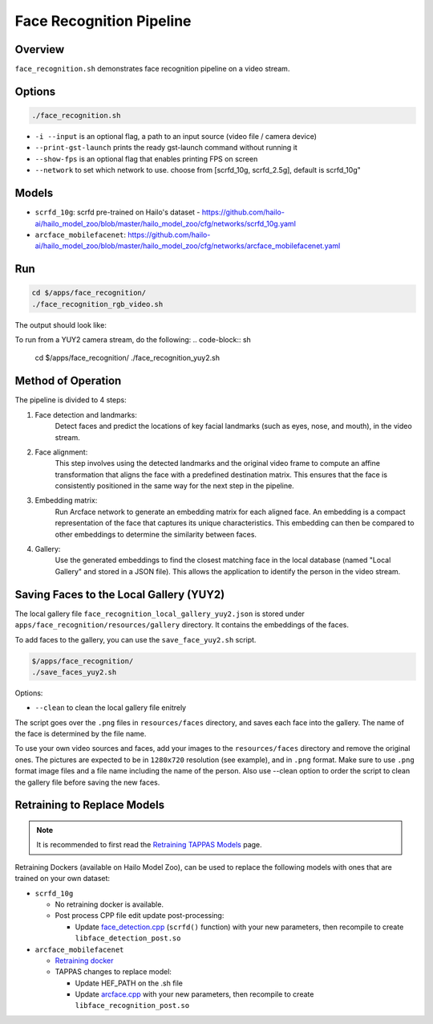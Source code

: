 Face Recognition Pipeline
=========================

Overview
--------
``face_recognition.sh`` demonstrates face recognition pipeline on a video stream.

Options
-------

.. code-block:: sh

   ./face_recognition.sh


* ``-i --input`` is an optional flag, a path to an input source (video file / camera device)
* ``--print-gst-launch`` prints the ready gst-launch command without running it
* ``--show-fps`` is an optional flag that enables printing FPS on screen
* ``--network``  to set which network to use. choose from [scrfd_10g, scrfd_2.5g], default is scrfd_10g"

Models
------
* ``scrfd_10g``: scrfd pre-trained on Hailo's dataset - https://github.com/hailo-ai/hailo_model_zoo/blob/master/hailo_model_zoo/cfg/networks/scrfd_10g.yaml
* ``arcface_mobilefacenet``: https://github.com/hailo-ai/hailo_model_zoo/blob/master/hailo_model_zoo/cfg/networks/arcface_mobilefacenet.yaml

Run
---

.. code-block:: sh

   cd $/apps/face_recognition/
   ./face_recognition_rgb_video.sh

The output should look like:


.. raw:: html

   <div align="center">
       <img src="readme_resources/face_recognition.gif" width="640px" height="360px"/>
   </div>

To run from a YUY2 camera stream, do the following:
.. code-block:: sh

   cd $/apps/face_recognition/
   ./face_recognition_yuy2.sh


Method of Operation
-------------------

The pipeline is divided to 4 steps:

1. Face detection and landmarks:
    Detect faces and predict the locations of key facial landmarks (such as eyes, nose, and mouth), in the video stream.

2. Face alignment:
    This step involves using the detected landmarks and the original video frame to compute an affine transformation that aligns the face with a predefined destination matrix.
    This ensures that the face is consistently positioned in the same way for the next step in the pipeline.

3. Embedding matrix:
    Run Arcface network to generate an embedding matrix for each aligned face. 
    An embedding is a compact representation of the face that captures its unique characteristics. This embedding can then be compared to other embeddings to determine the similarity between faces.

4. Gallery:
    Use the generated embeddings to find the closest matching face in the local database (named "Local Gallery" and stored in a JSON file). This allows the application to identify the person in the video stream.

Saving Faces to the Local Gallery (YUY2)
----------------------------------------
The local gallery file ``face_recognition_local_gallery_yuy2.json`` is stored under ``apps/face_recognition/resources/gallery`` directory.
It contains the embeddings of the faces.

To add faces to the gallery, you can use the ``save_face_yuy2.sh`` script.

.. code-block:: sh

   $/apps/face_recognition/
   ./save_faces_yuy2.sh

Options:

* ``--clean``    to clean the local gallery file enitrely

The script goes over the ``.png`` files in ``resources/faces`` directory, and saves each face into the gallery.
The name of the face is determined by the file name.

To use your own video sources and faces, add your images to the ``resources/faces`` directory and remove the original ones. The pictures are expected to be in ``1280x720`` resolution (see example), and in ``.png`` format.
Make sure to use ``.png`` format image files and a file name including the name of the person.
Also use --clean option to order the script to clean the gallery file before saving the new faces.

Retraining to Replace Models
---------------------------------------

.. note:: It is recommended to first read the `Retraining TAPPAS Models <../../../../../docs/write_your_own_application/retraining-tappas-models.rst>`_ page. 

Retraining Dockers (available on Hailo Model Zoo), can be used to replace the following models with ones
that are trained on your own dataset:

- ``scrfd_10g``
  
  - No retraining docker is available.
  - Post process CPP file edit update post-processing:

    - Update `face_detection.cpp <https://github.com/hailo-ai/tappas/blob/master/core/hailo/libs/postprocesses/detection/face_detection.cpp#L609>`_
      (``scrfd()`` function) with your new parameters, then recompile to create ``libface_detection_post.so``
- ``arcface_mobilefacenet``
  
  - `Retraining docker <https://github.com/hailo-ai/hailo_model_zoo/tree/master/training/arcface>`_
  - TAPPAS changes to replace model:

    - Update HEF_PATH on the .sh file
    - Update `arcface.cpp <https://github.com/hailo-ai/tappas/blob/master/core/hailo/libs/postprocesses/recognition/arcface.cpp>`_
      with your new parameters, then recompile to create ``libface_recognition_post.so``
